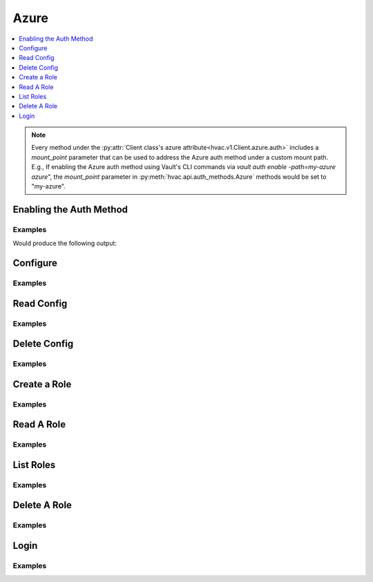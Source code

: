 .. _azure-auth-method:

Azure
=====

.. contents::
   :local:
   :depth: 1

.. note::
    Every method under the :py:attr:`Client class's azure attribute<hvac.v1.Client.azure.auth>` includes a `mount_point` parameter that can be used to address the Azure auth method under a custom mount path. E.g., If enabling the Azure auth method using Vault's CLI commands via `vault auth enable -path=my-azure azure`", the `mount_point` parameter in :py:meth:`hvac.api.auth_methods.Azure` methods would be set to "my-azure".

Enabling the Auth Method
------------------------

Examples
````````

.. testcode:: azure

    import hvac

    client = hvac.Client(url='https://127.0.0.1:8200')

    azure_auth_path = 'company-azure'
    description = "Auth method for use by team members in our company's Azure organization"

    if '%s/' % azure_auth_path not in client.sys.list_auth_methods()['data']:
        print('Enabling the azure auth backend at mount_point: {path}'.format(
            path=azure_auth_path,
        ))
        client.sys.enable_auth_method(
            method_type='azure',
            description=description,
            path=azure_auth_path,
        )

Would produce the following output:

.. testoutput:: azure

    Enabling the azure auth backend at mount_point: company-azure

Configure
---------

.. automethod:: hvac.api.auth_methods.Azure.configure
   :noindex:

Examples
````````

.. testcode:: azure

    import os
    import hvac

    client = hvac.Client(url='https://127.0.0.1:8200')

    client.auth.azure.configure(
        tenant_id='my-tenant-id',
        resource='my-resource',
        client_id=os.getenv('AZURE_CLIENT_ID'),
        client_secret=os.getenv('AZURE_CLIENT_SECRET'),
    )

Read Config
-----------

.. automethod:: hvac.api.auth_methods.Azure.read_config
   :noindex:

Examples
````````

.. testsetup:: azure

    client = hvac.Client(url='https://127.0.0.1:8200')
    client.sys.enable_auth_method(
        method_type='azure',
    )
    client.auth.azure.configure(
        tenant_id='my-tenant-id',
        resource='my-resource',
        client_id=os.getenv('AZURE_CLIENT_ID'),
        client_secret=os.getenv('AZURE_CLIENT_SECRET'),
    )

.. testcode:: azure

    import hvac
    client = hvac.Client(url='https://127.0.0.1:8200')

    read_config = client.auth.azure.read_config()
    print('The configured tenant_id is: {id}'.format(id=read_config['tenant_id']))


.. testoutput:: azure

    The configured tenant_id is: my-tenant-id

Delete Config
-------------

.. automethod:: hvac.api.auth_methods.Azure.delete_config
   :noindex:

Examples
````````

.. testcode:: azure

    import hvac
    client = hvac.Client(url='https://127.0.0.1:8200')

    client.auth.azure.delete_config()

Create a Role
-------------

.. automethod:: hvac.api.auth_methods.Azure.create_role
   :noindex:

Examples
````````

.. testcode:: azure

    import hvac
    client = hvac.Client(url='https://127.0.0.1:8200')

    client.auth.azure.create_role(
        name='my-role',
        policies=['some_policy'],
        bound_service_principal_ids=['some_principle_id'],
    )

Read A Role
-----------

.. automethod:: hvac.api.auth_methods.Azure.read_role
   :noindex:

Examples
````````

.. testsetup:: azure

    client = hvac.Client(url='https://127.0.0.1:8200')
    client.auth.azure.create_role(
        name='my-role',
        policies=['default'],
        bound_service_principal_ids=['some_principle_id'],
    )

.. testcode:: azure

    import hvac
    client = hvac.Client(url='https://127.0.0.1:8200')

    role_name = 'my-role'
    read_role_response = client.auth.azure.read_role(
        name=role_name,
    )
    print('Policies for role "{name}": {policies}'.format(
        name='my-role',
        policies=','.join(read_role_response['policies']),
    ))

.. testoutput:: azure

    Policies for role "my-role": some_policy

List Roles
----------

.. automethod:: hvac.api.auth_methods.Azure.list_roles
   :noindex:

Examples
````````

.. testsetup:: azure

    client = hvac.Client(url='https://127.0.0.1:8200')
    client.auth.azure.create_role(
        name='my-role',
        policies=['default'],
        bound_service_principal_ids=['some_principle_id'],
    )

.. testcode:: azure

    import hvac

    client = hvac.Client(url='https://127.0.0.1:8200')
    client.auth.azure.create_role(
        name='my-role',
        policies=['default'],
        bound_service_principal_ids=['some_principle_id'],
    )

    roles = client.auth.azure.list_roles()
    print('The following Azure auth roles are configured: {roles}'.format(
        roles=','.join(roles['keys']),
    ))

.. testoutput:: azure

    The following Azure auth roles are configured: my-role


Delete A Role
-------------

.. automethod:: hvac.api.auth_methods.Azure.delete_role
   :noindex:

Examples
````````

.. testcode:: azure

    import hvac
    client = hvac.Client(url='https://127.0.0.1:8200')

    client.auth.azure.delete_role(
        name='my-role',
    )

Login
-----

.. automethod:: hvac.api.auth_methods.Azure.login
   :noindex:

Examples
````````

.. testcode:: azure

    import hvac
    client = hvac.Client(url='https://127.0.0.1:8200')

    client.auth.azure.login(
        role=role_name,
        jwt='Some MST JWT...',
    )
    assert client.is_authenticated
